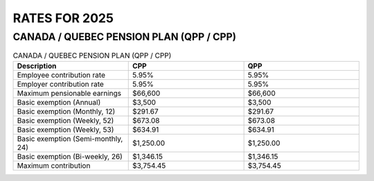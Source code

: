 ######################
RATES FOR 2025
######################

CANADA / QUEBEC PENSION PLAN (QPP / CPP)
------------------------------------------

.. csv-table:: CANADA / QUEBEC PENSION PLAN (QPP / CPP)
   :header: "Description", "CPP", "QPP"
   :widths: 30, 30, 30
   :align: left
   :delim: ,

   "Employee contribution rate", "5.95%", "5.95%"
   "Employer contribution rate", "5.95%", "5.95%"
   "Maximum pensionable earnings", "$66,600", "$66,600"
   "Basic exemption (Annual)", "$3,500", "$3,500"
   "Basic exemption (Monthly, 12)", "$291.67", "$291.67"
   "Basic exemption (Weekly, 52)", "$673.08", "$673.08"
   "Basic exemption (Weekly, 53)", "$634.91", "$634.91"
   "Basic exemption (Semi-monthly, 24)", "$1,250.00", "$1,250.00"
   "Basic exemption (Bi-weekly, 26)", "$1,346.15", "$1,346.15"
   "Maximum contribution", "$3,754.45", "$3,754.45"

